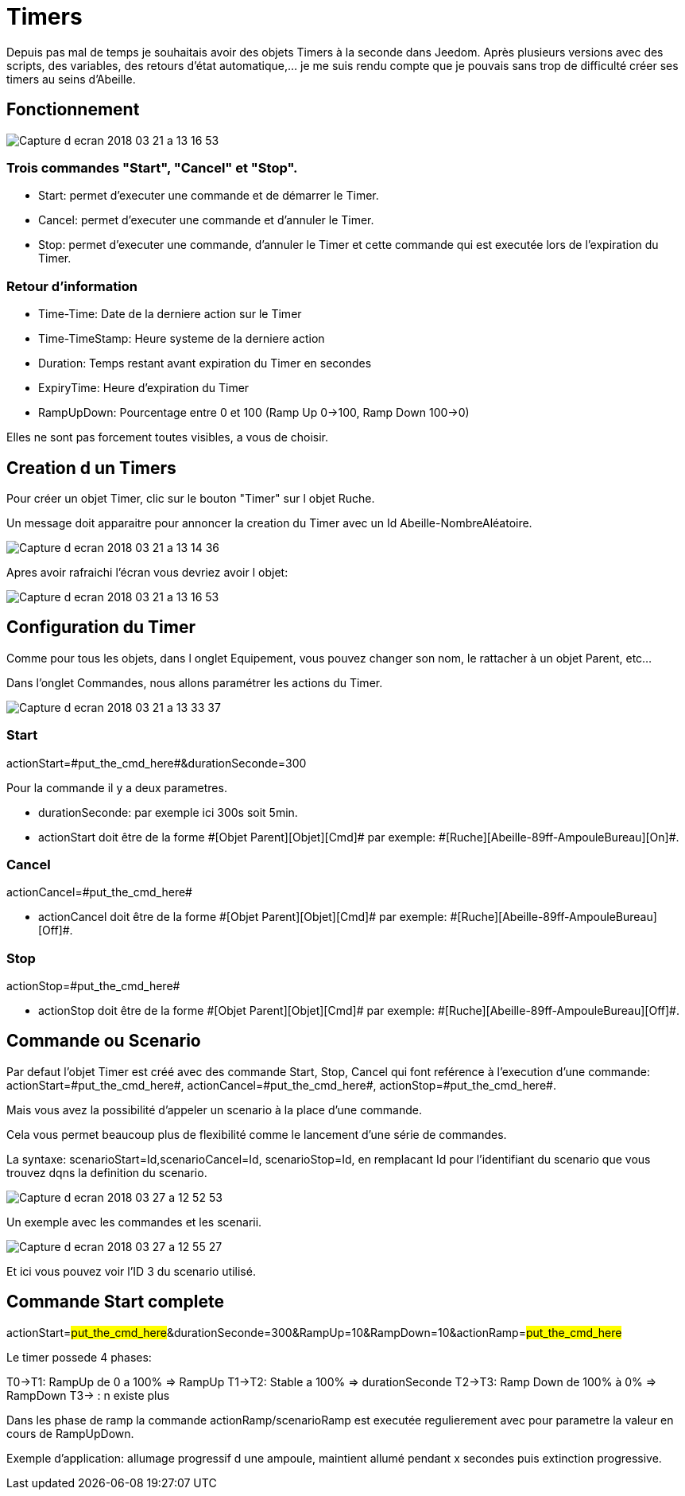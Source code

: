 = Timers

Depuis pas mal de temps je souhaitais avoir des objets Timers à la seconde dans Jeedom.
Après plusieurs versions avec des scripts, des variables, des retours d'état automatique,... je me suis rendu compte que je pouvais sans trop de difficulté créer ses timers au seins d'Abeille.

== Fonctionnement

image::images/Capture_d_ecran_2018_03_21_a_13_16_53.png[]

=== Trois commandes "Start", "Cancel" et "Stop".

* Start: permet d'executer une commande et de démarrer le Timer.
* Cancel: permet d'executer une commande et d'annuler le Timer.
* Stop: permet d'executer une commande, d'annuler le Timer et cette commande qui est executée lors de l'expiration du Timer.

=== Retour d'information

* Time-Time: Date de la derniere action sur le Timer
* Time-TimeStamp: Heure systeme de la derniere action
* Duration: Temps restant avant expiration du Timer en secondes
* ExpiryTime: Heure d'expiration du Timer
* RampUpDown: Pourcentage entre 0 et 100 (Ramp Up 0->100, Ramp Down 100->0)

Elles ne sont pas forcement toutes visibles, a vous de choisir.

== Creation d un Timers

Pour créer un objet Timer, clic sur le bouton "Timer" sur l objet Ruche.

Un message doit apparaitre pour annoncer la creation du Timer avec un Id Abeille-NombreAléatoire.

image::images/Capture_d_ecran_2018_03_21_a_13_14_36.png[]

Apres avoir rafraichi l'écran vous devriez avoir l objet:

image::images/Capture_d_ecran_2018_03_21_a_13_16_53.png[]

== Configuration du Timer

Comme pour tous les objets, dans l onglet Equipement, vous pouvez changer son nom, le rattacher à un objet Parent, etc...

Dans l'onglet Commandes, nous allons paramétrer les actions du Timer.

image::images/Capture_d_ecran_2018_03_21_a_13_33_37.png[]

=== Start 

actionStart=\#put_the_cmd_here#&durationSeconde=300

Pour la commande il y a deux parametres.

* durationSeconde: par exemple ici 300s soit 5min.

* actionStart doit être de la forme \#[Objet Parent][Objet][Cmd]# par exemple: \#[Ruche][Abeille-89ff-AmpouleBureau][On]#.

=== Cancel

actionCancel=\#put_the_cmd_here#

* actionCancel doit être de la forme \#[Objet Parent][Objet][Cmd]# par exemple: \#[Ruche][Abeille-89ff-AmpouleBureau][Off]#.

=== Stop

actionStop=\#put_the_cmd_here#

* actionStop doit être de la forme \#[Objet Parent][Objet][Cmd]# par exemple: \#[Ruche][Abeille-89ff-AmpouleBureau][Off]#.



== Commande ou Scenario

Par defaut l'objet Timer est créé avec des commande Start, Stop, Cancel qui font reférence à l'execution d'une commande: actionStart=\#put_the_cmd_here#, actionCancel=\#put_the_cmd_here#, actionStop=\#put_the_cmd_here#. 

Mais vous avez la possibilité d'appeler un scenario à la place d'une commande.

Cela vous permet beaucoup plus de flexibilité comme le lancement d'une série de commandes.

La syntaxe: scenarioStart=Id,scenarioCancel=Id, scenarioStop=Id, en remplacant Id pour l'identifiant du scenario que vous trouvez dqns la definition du scenario.

image::images/Capture_d_ecran_2018_03_27_a_12_52_53.png[]

Un exemple avec les commandes et les scenarii.

image::images/Capture_d_ecran_2018_03_27_a_12_55_27.png[]

Et ici vous pouvez voir l'ID 3 du scenario utilisé.

== Commande Start complete

actionStart=#put_the_cmd_here#&durationSeconde=300&RampUp=10&RampDown=10&actionRamp=#put_the_cmd_here#

Le timer possede 4 phases:

T0->T1: RampUp de 0 a 100% => RampUp
T1->T2: Stable a 100% => durationSeconde
T2->T3: Ramp Down de 100% à 0% => RampDown
T3-> : n existe plus

Dans les phase de ramp la commande actionRamp/scenarioRamp est executée regulierement avec pour parametre la valeur en cours de RampUpDown.

Exemple d'application: allumage progressif d une ampoule, maintient allumé pendant x secondes puis extinction progressive.


